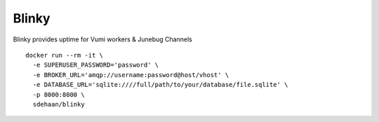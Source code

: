 Blinky
=============================

.. image:: https://img.shields.io/travis/smn/blinky.svg
        :target: https://travis-ci.org/smn/blinky

.. image:: https://img.shields.io/pypi/v/blinky.svg
        :target: https://pypi.python.org/pypi/blinky


Blinky provides uptime for Vumi workers & Junebug Channels

::

  docker run --rm -it \
    -e SUPERUSER_PASSWORD='password' \
    -e BROKER_URL='amqp://username:password@host/vhost' \
    -e DATABASE_URL='sqlite:////full/path/to/your/database/file.sqlite' \
    -p 8000:8000 \
    sdehaan/blinky
